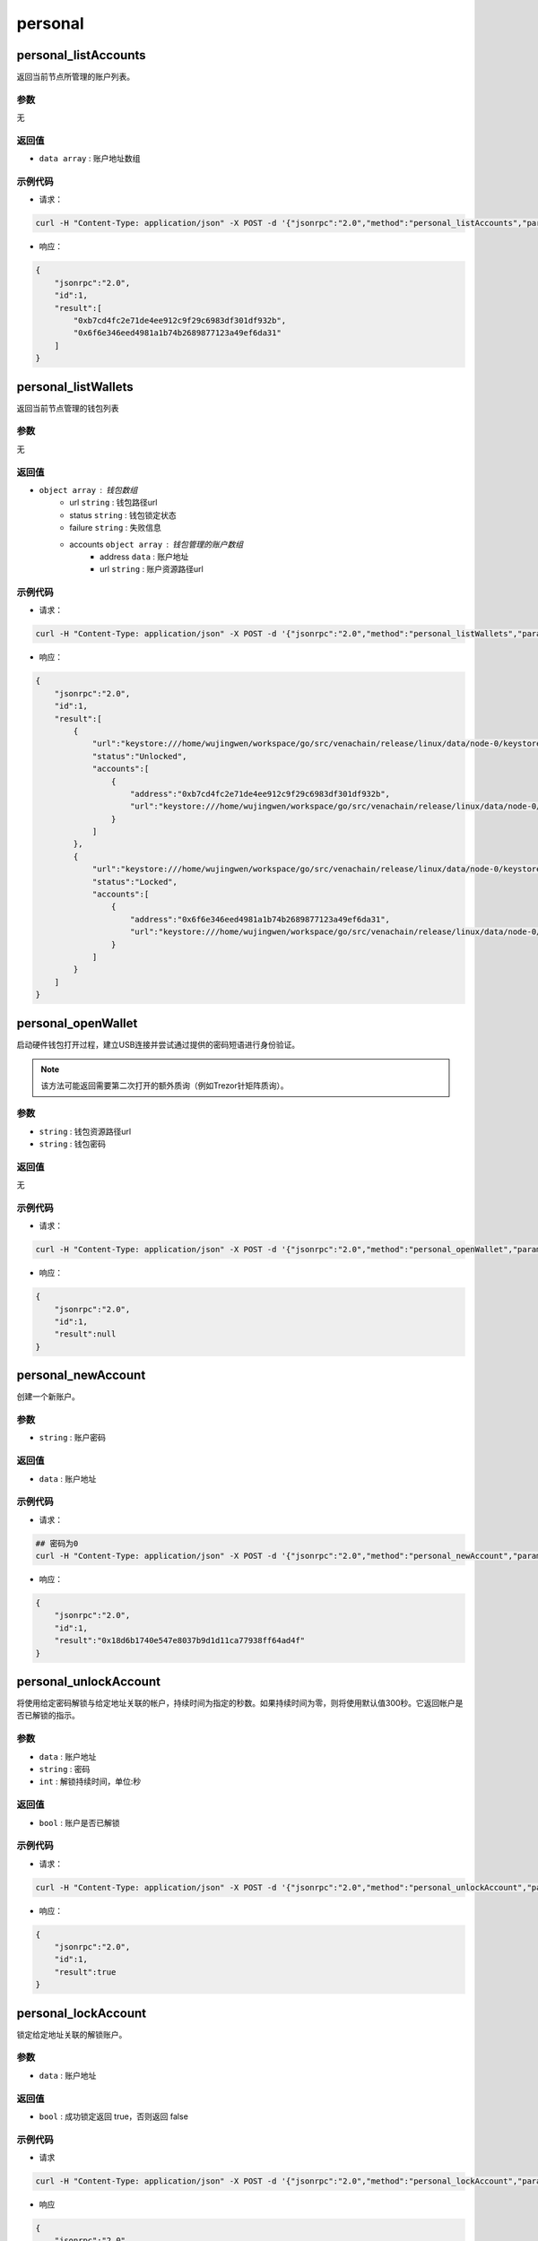 ===========
personal
===========

personal_listAccounts
========================

返回当前节点所管理的账户列表。

参数
^^^^^

无

返回值
^^^^^^

- ``data array`` : 账户地址数组

示例代码
^^^^^^^^^^

-  请求：

.. code:: sh

    curl -H "Content-Type: application/json" -X POST -d '{"jsonrpc":"2.0","method":"personal_listAccounts","params":[],"id":1}' "http://127.0.0.1:6791"

-  响应：

.. code:: json

    {
        "jsonrpc":"2.0",
        "id":1,
        "result":[
            "0xb7cd4fc2e71de4ee912c9f29c6983df301df932b",
            "0x6f6e346eed4981a1b74b2689877123a49ef6da31"
        ]
    }

personal_listWallets
=======================

返回当前节点管理的钱包列表

参数
^^^^^^

无

返回值
^^^^^^^

- ``object array`` : 钱包数组
    +  url ``string`` : 钱包路径url
    + status ``string`` : 钱包锁定状态
    + failure ``string`` : 失败信息
    + accounts ``object array`` : 钱包管理的账户数组
        - address ``data`` : 账户地址
        - url ``string`` : 账户资源路径url

示例代码
^^^^^^^^^^

-  请求：

.. code:: sh

    curl -H "Content-Type: application/json" -X POST -d '{"jsonrpc":"2.0","method":"personal_listWallets","params":[],"id":1}' "http://127.0.0.1:6791"

-  响应：

.. code:: json

    {
        "jsonrpc":"2.0",
        "id":1,
        "result":[
            {
                "url":"keystore:///home/wujingwen/workspace/go/src/venachain/release/linux/data/node-0/keystore/UTC--2022-03-14T03-25-44.975579300Z--b7cd4fc2e71de4ee912c9f29c6983df301df932b",
                "status":"Unlocked",
                "accounts":[
                    {
                        "address":"0xb7cd4fc2e71de4ee912c9f29c6983df301df932b",
                        "url":"keystore:///home/wujingwen/workspace/go/src/venachain/release/linux/data/node-0/keystore/UTC--2022-03-14T03-25-44.975579300Z--b7cd4fc2e71de4ee912c9f29c6983df301df932b"
                    }
                ]
            },
            {
                "url":"keystore:///home/wujingwen/workspace/go/src/venachain/release/linux/data/node-0/keystore/UTC--2022-03-14T06-03-18.350538200Z--6f6e346eed4981a1b74b2689877123a49ef6da31",
                "status":"Locked",
                "accounts":[
                    {
                        "address":"0x6f6e346eed4981a1b74b2689877123a49ef6da31",
                        "url":"keystore:///home/wujingwen/workspace/go/src/venachain/release/linux/data/node-0/keystore/UTC--2022-03-14T06-03-18.350538200Z--6f6e346eed4981a1b74b2689877123a49ef6da31"
                    }
                ]
            }
        ]
    }

personal_openWallet
======================

启动硬件钱包打开过程，建立USB连接并尝试通过提供的密码短语进行身份验证。

.. note:: 该方法可能返回需要第二次打开的额外质询（例如Trezor针矩阵质询）。

参数
^^^^^

- ``string`` : 钱包资源路径url
- ``string`` : 钱包密码

返回值
^^^^^^^

无

示例代码
^^^^^^^^^^

-  请求：

.. code:: sh

    curl -H "Content-Type: application/json" -X POST -d '{"jsonrpc":"2.0","method":"personal_openWallet","params":["keystore:///home/wujingwen/workspace/go/src/venachain/release/linux/data/node-0/keystore/UTC--2022-03-14T03-25-44.975579300Z--b7cd4fc2e71de4ee912c9f29c6983df301df932b", "0"],"id":1}' "http://127.0.0.1:6791"

-  响应：

.. code:: json

    {
        "jsonrpc":"2.0",
        "id":1,
        "result":null
    }

personal_newAccount
=======================

创建一个新账户。

参数
^^^^^^^

- ``string`` : 账户密码

返回值
^^^^^^^^^

- ``data`` : 账户地址

示例代码
^^^^^^^^^

-  请求：

.. code:: sh

    ## 密码为0
    curl -H "Content-Type: application/json" -X POST -d '{"jsonrpc":"2.0","method":"personal_newAccount","params":["0"],"id":1}' "http://127.0.0.1:6791"

-  响应：

.. code:: json

    {
        "jsonrpc":"2.0",
        "id":1,
        "result":"0x18d6b1740e547e8037b9d1d11ca77938ff64ad4f"
    }

personal_unlockAccount
==========================

将使用给定密码解锁与给定地址关联的帐户，持续时间为指定的秒数。如果持续时间为零，则将使用默认值300秒。它返回帐户是否已解锁的指示。

参数
^^^^^^^^

- ``data`` : 账户地址
- ``string`` : 密码
- ``int`` : 解锁持续时间，单位:秒

返回值
^^^^^^^^^^

- ``bool`` : 账户是否已解锁

示例代码
^^^^^^^^^^

-  请求：

.. code:: sh

    curl -H "Content-Type: application/json" -X POST -d '{"jsonrpc":"2.0","method":"personal_unlockAccount","params":["0xb7cd4fc2e71de4ee912c9f29c6983df301df932b","0", 500],"id":1}' "http://127.0.0.1:6791"

-  响应：

.. code:: json

    {
        "jsonrpc":"2.0",
        "id":1,
        "result":true
    }

personal_lockAccount
=======================

锁定给定地址关联的解锁账户。

参数
^^^^^

- ``data`` : 账户地址

返回值
^^^^^^

- ``bool`` : 成功锁定返回 true，否则返回 false

示例代码
^^^^^^^^^

-  请求

.. code:: sh

    curl -H "Content-Type: application/json" -X POST -d '{"jsonrpc":"2.0","method":"personal_lockAccount","params":["0xb7cd4fc2e71de4ee912c9f29c6983df301df932b"],"id":1}' "http://127.0.0.1:6791"

-  响应

.. code:: json

    {
        "jsonrpc":"2.0",
        "id":1,
        "result":true
    }

.. _rpc-personal-sendTransaction:

personal_sendTransaction
==============================

**发起交易** 将使用给定的参数创建一笔交易，并尝试用交易发起人（from）的秘钥去对这个交易做签名，然后发起这笔交易，如果给定的密码无法解密这个秘钥则交易失败。

参数
^^^^^^

- ``object`` : 交易参数对象
    + from ``data`` : 20字节，发送交易的源地址
    + to ``data`` : 20字节，交易的目标地址，当创建新合约时可选
    + gas ``quantity`` : 交易执行可用gas量，可选，默认值1500000000，未用gas将返还
    + gasPrice ``quantity`` : gas价格，可选
    + value ``quantity`` : 交易发送的金额，可选
    + nonce ``quantity`` : 随机数，可选，可以使用同一个nonce来实现挂起的交易的重写
    + input ``data`` : 交易数据
- ``string`` : 账户密码

.. code:: js

    params: [
        {
            "from":"0xb7cd4fc2e71de4ee912c9f29c6983df301df932b",
            "to":"0x6f6e346eed4981a1b74b2689877123a49ef6da31",
            "gas":"0x76c0", //30400
            "gasPrice":"0x9184e72a000", //10000000000000
            "value":"0x0",  //0
            "nonce":"0x1630640264",
            "input":""
        },
        "0"
    ]

返回值
^^^^^^^^^^

- ``data`` : 交易哈希

示例代码
^^^^^^^^^^

-  请求

.. code:: sh

    curl -H "Content-Type: application/json" -X POST -d '{"jsonrpc":"2.0","method":"personal_sendTransaction","params":[{"from":"0xb7cd4fc2e71de4ee912c9f29c6983df301df932b","to":"0x6f6e346eed4981a1b74b2689877123a49ef6da31","gas": "0x76c0", "gasPrice": "0x9184e72a000","value": "0x0", "nonce": "0x1630640264","input":""}, "0"],"id":1}' "http://127.0.0.1:6791"

-  响应

.. code:: json

    {
        "jsonrpc":"2.0",
        "id":1,
        "result":"0xff3b0a7ed8e673b2bf38fa75e5d2f5c741eee8ec88a295c471733be7f43b6bee"
    }

personal_signTransaction
============================

**签名交易** 将使用给定的参数创建一笔交易，并尝试用交易发起人（from）的秘钥去对这个交易做签名，如果给定的密码无法解密这个秘钥则会签名失败。签名后的交易会以
RLP 数据返回，不会广播到其他节点。

参数
^^^^^^

请参考 :ref:`personal_sendTransaction <rpc-personal-sendTransaction>`

返回值
^^^^^^^

- ``object`` : 交易签名后的数据
    - raw ``string`` : 签名信息
    - tx ``object`` : 交易信息
        - txData ``object`` : 交易详细信息 
            + nonce ``quantity`` : 账户随机数
            + gasPrice ``quantity`` : gas价格
            + gas ``quantity`` : gas限制
            + to ``data`` : 交易目标地址
            + value ``quantity`` : 交易金额
            + input ``data`` : 交易信息
            + hash ``data`` : 交易哈希
            + v、r、s ``quantity`` : 签名值

示例代码
^^^^^^^^

- 请求

.. code:: sh

    curl -H "Content-Type: application/json" -X POST -d '{"jsonrpc":"2.0","method":"personal_signTransaction","params":[{"from":"0x297c91ba547850222e4419b359970032c52d2fdb","to":"0x297c91ba547850222e4419b359970032c52d2fdb","gas": "0x76c0", "gasPrice": "0x9184e72a000","value": "0x0", "nonce": "0x1630640266","input":""}, "0"],"id":1}' "http://127.0.0.1:6791"

- 响应

.. code:: json

    {
        "jsonrpc":"2.0",
        "id":1,
        "result":{
            "raw":"0xf86c8516306402668609184e72a0008276c094297c91ba547850222e4419b359970032c52d2fdb808082027ba056d1e661bc0bb1862836e6c583d0dbf45b460f38fe9994fb33d9aecd32f3348ea053be24dd3419796dbb0851ce7935448f3c93520fd4e9f0386bbea5dbe2ee8eb5",
            "tx":{
                "nonce":"0x1630640266",
                "gasPrice":"0x9184e72a000",
                "gas":"0x76c0",
                "to":"0x297c91ba547850222e4419b359970032c52d2fdb",
                "value":"0x0",
                "input":"0x",
                "v":"0x27b",
                "r":"0x56d1e661bc0bb1862836e6c583d0dbf45b460f38fe9994fb33d9aecd32f3348e",
                "s":"0x53be24dd3419796dbb0851ce7935448f3c93520fd4e9f0386bbea5dbe2ee8eb5",
                "hash":"0x7a82ea69e6d153410a063ba3bab6cbe7fe8bc2c4174b9da12a2b4a3dbd03dc79"
            }
        }
    }

.. _rpc-personal-sign:

personal_sign
==================

为以下内容计算 Venachain 的 ECDSA 签名：

.. code:: sh

    keccack256("\x19Venachain Signed Message:\n" + len(message) + message))

.. note:: 生成的签名符合secp256k1曲线R、S和V值，其中V值将为27或28，这是由于传统原因。用于计算签名的密钥使用给定密码解密。

参数
^^^^^^

- ``data`` : 要签名的数据
- ``data`` : 账户地址
- ``string`` : 账户密码

返回值
^^^^^^^

- ``data`` : 签名后的数据

示例代码
^^^^^^^^^^

-  请求

.. code:: sh

    curl -H "Content-Type: application/json" -X POST -d '{"jsonrpc":"2.0","method":"personal_sign","params":["0xf8b0bb723012a3741d8eb2edd2c5782eee588f755bfe2a1f6b66970d35531cf2","0xb7cd4fc2e71de4ee912c9f29c6983df301df932b","0"],"id":1}' "http://127.0.0.1:6791"

-  响应

.. code:: json

    {
        "jsonrpc":"2.0",
        "id":1,
        "result":"0x82be6dbc2b7a3fbb38d2495ff90de7ceeae3b163793a836d89a7740f00ce24921b213718ba579798be0bba73dfa7d46d1410c287af922b8fa0c22be7bc2bd5031c"
    }

personal_ecRecover
=====================

返回用于创建签名的帐户的地址。

.. note:: 此功能与 :ref:`venachain_sign <rpc-venachain-sign>` 和 :ref:`personal_sign <rpc-personal-sign>` 兼容。因此，它恢复了以下地址：

    .. code:: sh

        hash = keccak256("\x19Venachain Signed Message:\n"${message length}${message})
        addr = ecrecover(hash, signature)

.. note:: 签名必须符合secp256k1曲线R、S和V值，其中，出于传统原因，V值必须为27或28。

参数
^^^^^^

- ``data`` : 被签名的原数据
- ``data`` : 原数据被签名后的签名数据

返回值
^^^^^^^^

- ``data`` : 用于创建签名的帐户的地址

示例代码
^^^^^^^^^^

- 请求

.. code:: sh

    curl -H "Content-Type: application/json" -X POST -d '{"jsonrpc":"2.0","method":"personal_ecRecover","params":["0xf8b0bb723012a3741d8eb2edd2c5782eee588f755bfe2a1f6b66970d35531cf2","0x82be6dbc2b7a3fbb38d2495ff90de7ceeae3b163793a836d89a7740f00ce24921b213718ba579798be0bba73dfa7d46d1410c287af922b8fa0c22be7bc2bd5031c"],"id":1}' "http://127.0.0.1:6791"

- 响应

.. code:: json

    {
        "jsonrpc":"2.0",
        "id":1,
        "result":"0xb7cd4fc2e71de4ee912c9f29c6983df301df932b"
    }

personal_signAndSendTransaction
=====================================

**签名并发起交易** 此方法其实是 :ref:`personal_sendTransaction <rpc-personal-sendTransaction>` 的别名

参数
^^^^^^^

请参考 :ref:`personal_sendTransaction <rpc-personal-sendTransaction>`

返回值
^^^^^^^

请参考 :ref:`personal_sendTransaction <rpc-personal-sendTransaction>`

示例代码
^^^^^^^^

请参考 :ref:`personal_sendTransaction <rpc-personal-sendTransaction>`